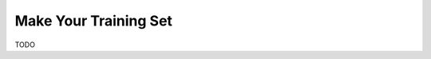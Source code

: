 .. Copyright 2018 Peter K. G. Williams and collaborators. Licensed under the
   Creative Commons Attribution-ShareAlike 4.0 International License.

Make Your Training Set
======================

TODO


